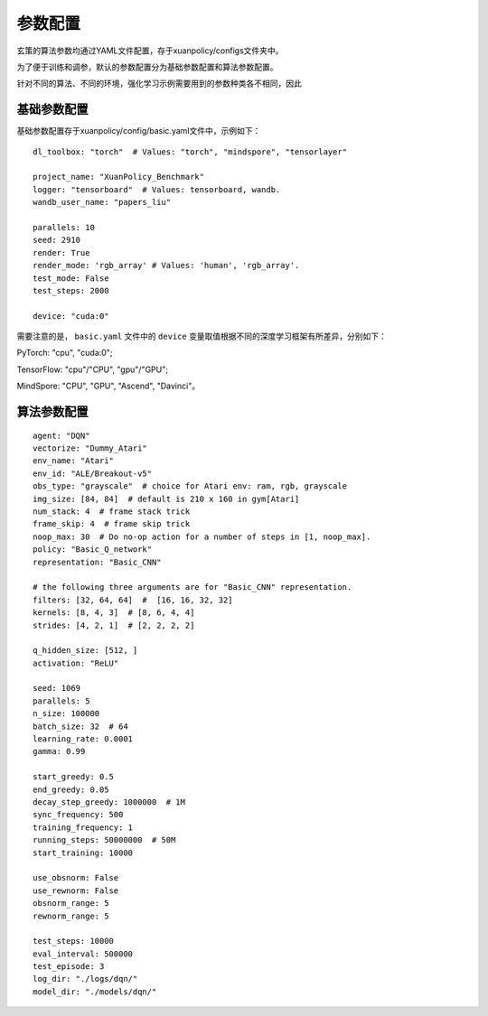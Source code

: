参数配置
======================

玄策的算法参数均通过YAML文件配置，存于xuanpolicy/configs文件夹中。

为了便于训练和调参，默认的参数配置分为基础参数配置和算法参数配置。

针对不同的算法、不同的环境，强化学习示例需要用到的参数种类各不相同，因此

基础参数配置
--------------------------
基础参数配置存于xuanpolicy/config/basic.yaml文件中，示例如下：

::

    dl_toolbox: "torch"  # Values: "torch", "mindspore", "tensorlayer"

    project_name: "XuanPolicy_Benchmark"
    logger: "tensorboard"  # Values: tensorboard, wandb.
    wandb_user_name: "papers_liu"

    parallels: 10
    seed: 2910
    render: True
    render_mode: 'rgb_array' # Values: 'human', 'rgb_array'.
    test_mode: False
    test_steps: 2000

    device: "cuda:0"

需要注意的是， ``basic.yaml`` 文件中的 ``device`` 变量取值根据不同的深度学习框架有所差异，分别如下：

PyTorch: "cpu", "cuda:0";

TensorFlow: "cpu"/"CPU", "gpu"/"GPU";

MindSpore: "CPU", "GPU", "Ascend", "Davinci"。




算法参数配置
--------------------------

::

    agent: "DQN"
    vectorize: "Dummy_Atari"
    env_name: "Atari"
    env_id: "ALE/Breakout-v5"
    obs_type: "grayscale"  # choice for Atari env: ram, rgb, grayscale
    img_size: [84, 84]  # default is 210 x 160 in gym[Atari]
    num_stack: 4  # frame stack trick
    frame_skip: 4  # frame skip trick
    noop_max: 30  # Do no-op action for a number of steps in [1, noop_max].
    policy: "Basic_Q_network"
    representation: "Basic_CNN"

    # the following three arguments are for "Basic_CNN" representation.
    filters: [32, 64, 64]  #  [16, 16, 32, 32]
    kernels: [8, 4, 3]  # [8, 6, 4, 4]
    strides: [4, 2, 1]  # [2, 2, 2, 2]

    q_hidden_size: [512, ]
    activation: "ReLU"

    seed: 1069
    parallels: 5
    n_size: 100000
    batch_size: 32  # 64
    learning_rate: 0.0001
    gamma: 0.99

    start_greedy: 0.5
    end_greedy: 0.05
    decay_step_greedy: 1000000  # 1M
    sync_frequency: 500
    training_frequency: 1
    running_steps: 50000000  # 50M
    start_training: 10000

    use_obsnorm: False
    use_rewnorm: False
    obsnorm_range: 5
    rewnorm_range: 5

    test_steps: 10000
    eval_interval: 500000
    test_episode: 3
    log_dir: "./logs/dqn/"
    model_dir: "./models/dqn/"
